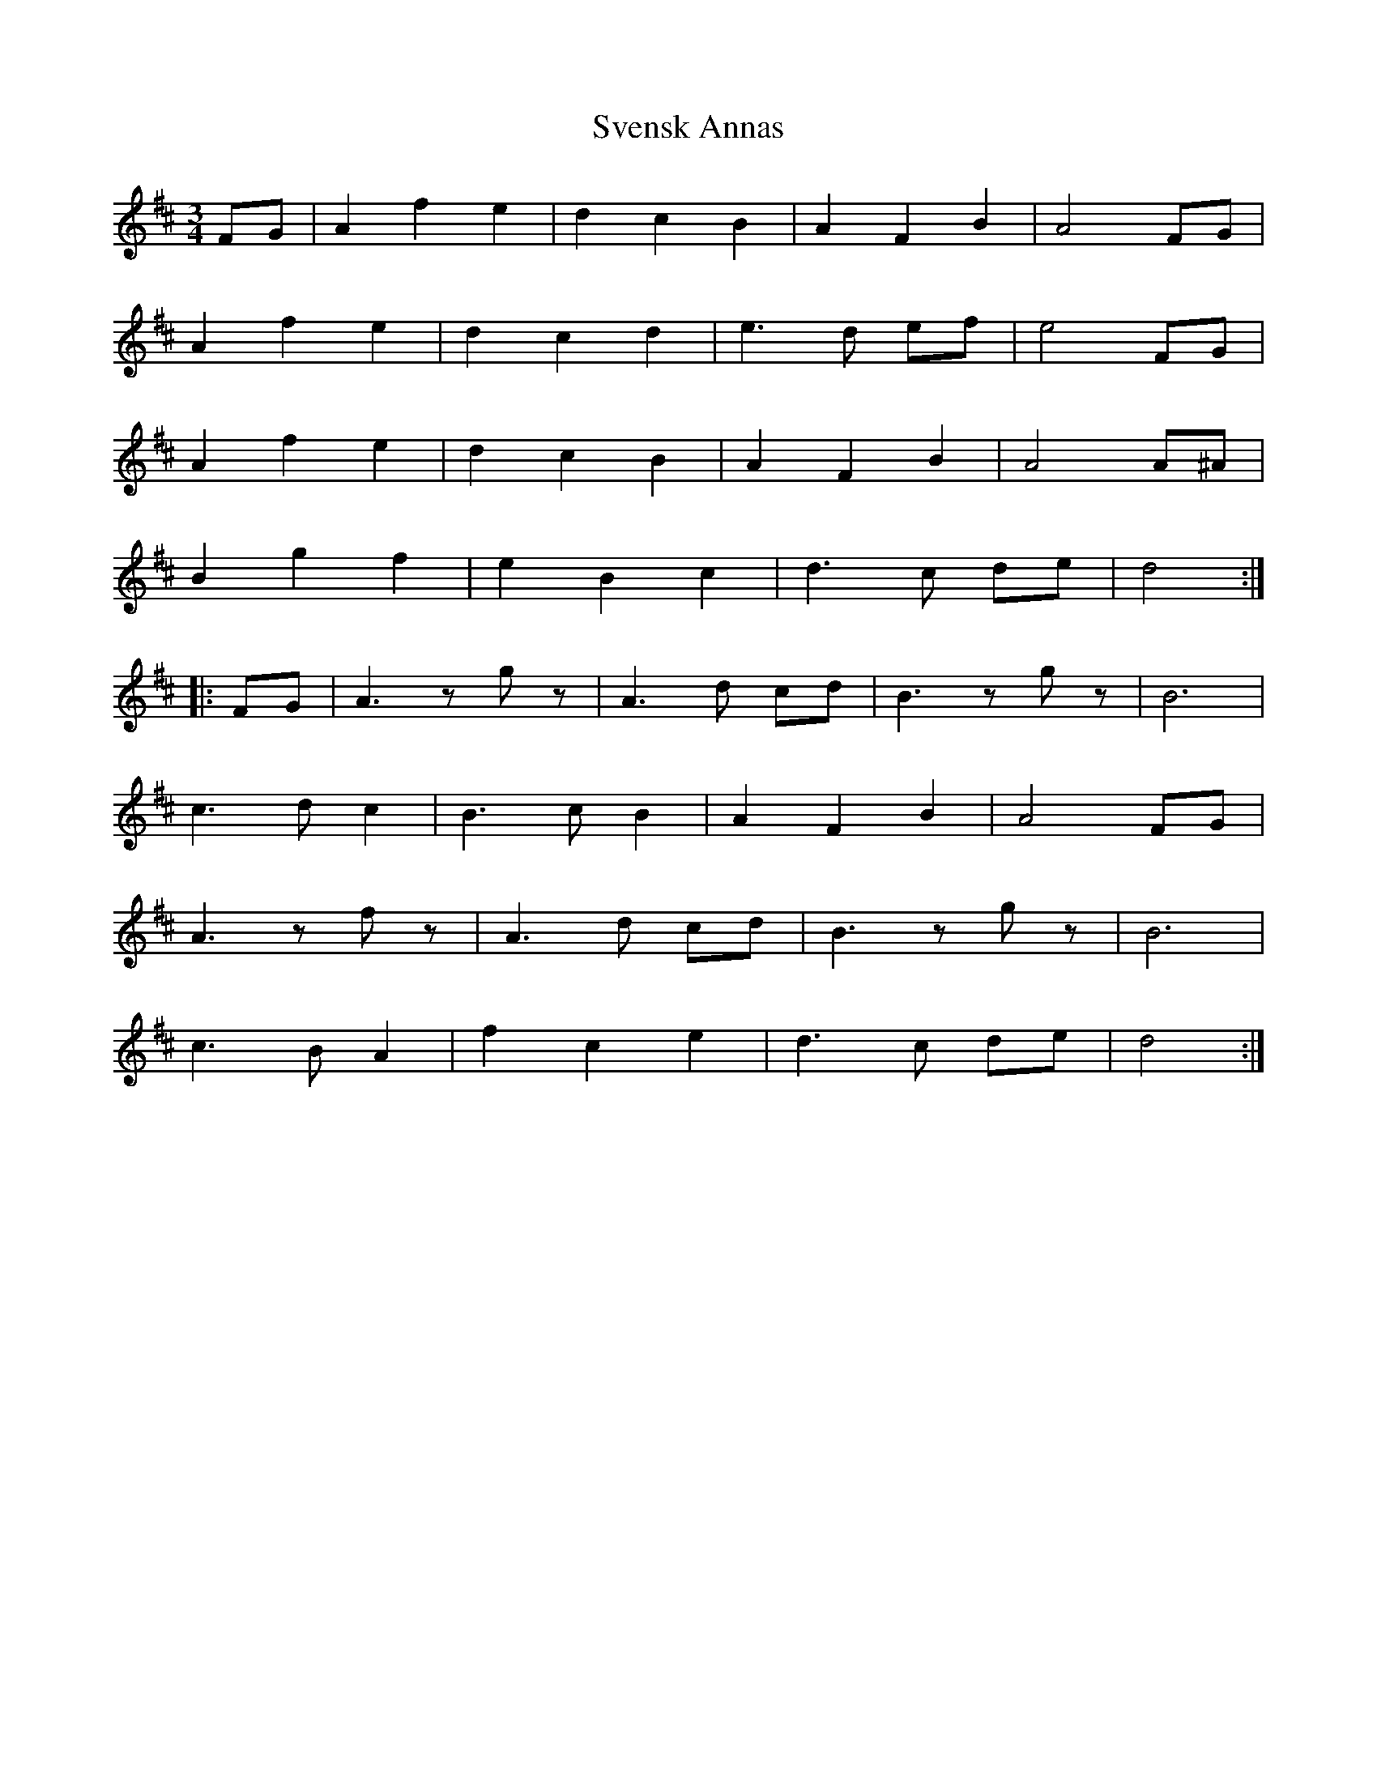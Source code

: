 X: 38955
T: Svensk Annas
R: waltz
M: 3/4
K: Dmajor
FG|A2 f2 e2|d2 c2 B2|A2 F2 B2|A4 FG|
A2 f2 e2|d2 c2 d2|e3 d ef|e4 FG|
A2 f2 e2|d2 c2 B2|A2 F2 B2|A4 A^A|
B2 g2 f2|e2 B2 c2|d3 c de|d4:|
|:FG|A3 z gz|A3 d cd|B3z gz|B6|
c3 d c2|B3 c B2|A2 F2 B2|A4 FG|
A3 z fz|A3 d cd|B3 z gz|B6|
c3 B A2|f2 c2 e2|d3 c de|d4:|

